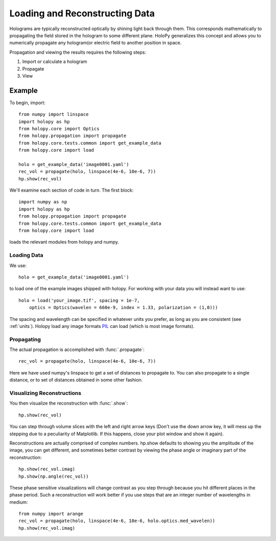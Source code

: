 .. _recon_tutorial:

*******************************
Loading and Reconstructing Data
*******************************

Holograms are typically reconstructed optically by shining light back
through them.  This corresponds mathematically to propagating the
field stored in the hologram to some different plane.  HoloPy
generalizes this concept and allows you to numerically propagate any
hologram(or electric field to another position in space.

Propagation and viewing the results requires the following steps:

1. Import or calculate a hologram

2. Propagate

3. View

Example
=======

To begin, import: ::

  from numpy import linspace
  import holopy as hp
  from holopy.core import Optics
  from holopy.propagation import propagate
  from holopy.core.tests.common import get_example_data
  from holopy.core import load

  holo = get_example_data('image0001.yaml')
  rec_vol = propagate(holo, linspace(4e-6, 10e-6, 7))
  hp.show(rec_vol)

We'll examine each section of code in turn. The first block::

  import numpy as np
  import holopy as hp
  from holopy.propagation import propagate
  from holopy.core.tests.common import get_example_data
  from holopy.core import load

loads the relevant modules from holopy and numpy. 

Loading Data
------------

We use::

  holo = get_example_data('image0001.yaml')

to load one of the example images shipped with holopy. For working
with your data you will instead want to use::
  
  holo = load('your_image.tif', spacing = 1e-7, 
      optics = Optics(wavelen = 660e-9, index = 1.33, polarization = (1,0)))

The spacing and wavelength can be specified in whatever units you
prefer, as long as you are consistent (see :ref:`units`). Holopy load any image formats
`PIL <http://www.pythonware.com/products/pil/>`_ can load (which is
most image formats).

Propagating
-----------

The actual propagation is accomplished with :func:`.propagate`::

  rec_vol = propagate(holo, linspace(4e-6, 10e-6, 7))

Here we have used numpy's linspace to get a set of distances to
propagate to. You can also propagate to a single distance, or to set
of distances obtained in some other fashion.

Visualizing Reconstructions
---------------------------

You then visualize the reconstruction with :func:`.show`::
  
  hp.show(rec_vol)

You can step through volume slices with the left and right arrow keys
(Don't use the down arrow key, it will mess up the stepping due to a
peculiarity of Matplotlib. If this happens, close your plot window and
show it again). 

Reconstructions are actually comprised of complex numbers. hp.show
defaults to showing you the amplitude of the image, you can get
different, and sometimes better contrast by viewing the phase angle or
imaginary part of the reconstruction::

  hp.show(rec_vol.imag)
  hp.show(np.angle(rec_vol))

These phase sensitive visualizations will change contrast as you step
through because you hit different places in the phase period. Such a
reconstruction will work better if you use steps that are an integer
number of wavelengths in medium::

  from numpy import arange
  rec_vol = propagate(holo, linspace(4e-6, 10e-6, holo.optics.med_wavelen))
  hp.show(rec_vol.imag)
